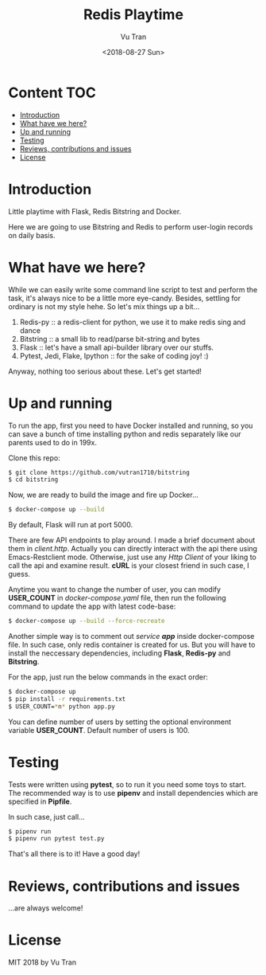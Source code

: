 #+OPTIONS: ^:nil
#+TITLE: Redis Playtime
#+DATE: <2018-08-27 Sun>
#+AUTHOR: Vu Tran
#+EMAIL: me@vutr.io

* Content                                                               :TOC:
- [[#introduction][Introduction]]
- [[#what-have-we-here][What have we here?]]
- [[#up-and-running][Up and running]]
- [[#testing][Testing]]
- [[#reviews-contributions-and-issues][Reviews, contributions and issues]]
- [[#license][License]]

* Introduction
Little playtime with Flask, Redis Bitstring and Docker.

Here we are going to use Bitstring and Redis to perform user-login records on daily basis.


* What have we here?
While we can easily write some command line script to test and perform the task, it's always nice to be a little more
eye-candy. Besides, settling for ordinary is not my style hehe. So let's mix things up a bit...

1. Redis-py :: a redis-client for python, we use it to make redis sing and dance
2. Bitstring :: a small lib to read/parse bit-string and bytes
3. Flask :: let's have a small api-builder library over our stuffs.
4. Pytest, Jedi, Flake, Ipython :: for the sake of coding joy! :)

Anyway, nothing too serious about these. Let's get started!

* Up and running
To run the app, first you need to have Docker installed and running, so you can save a bunch of time installing python
and redis separately like our parents used to do in 199x.

Clone this repo:
#+begin_src sh
$ git clone https://github.com/vutran1710/bitstring
$ cd bitstring
#+end_src

Now, we are ready to build the image and fire up Docker...
#+begin_src sh
$ docker-compose up --build
#+end_src

By default, Flask will run at port 5000.

There are few API endpoints to play around. I made a brief document about them in /client.http/. Actually you can
directly interact with the api there using Emacs-Restclient mode. Otherwise, just use any /Http Client/ of your liking
to call the api and examine result. *cURL* is your closest friend in such case, I guess.

Anytime you want to change the number of user, you can modify *USER_COUNT* in /docker-compose.yaml/ file, then run the
following command to update the app with latest code-base:

#+begin_src  sh
$ docker-compose up --build --force-recreate
#+end_src

Another simple way is to comment out /service *app*/ inside docker-compose file. In such case, only redis container is
created for us. But you will have to install the neccessary dependencies, including *Flask*, *Redis-py* and
*Bitstring*.

For the app, just run the below commands in the exact order:
#+begin_src  sh
$ docker-compose up
$ pip install -r requirements.txt
$ USER_COUNT=*n* python app.py
#+end_src

You can define number of users by setting the optional environment variable *USER_COUNT*. Default number of users is 100.

* Testing
Tests were written using *pytest*, so to run it you need some toys to start.
The recommended way is to use *pipenv* and install dependencies which are specified in *Pipfile*.

In such case, just call...
#+begin_src sh
$ pipenv run
$ pipenv run pytest test.py
#+end_src

That's all there is to it! Have a good day!

* Reviews, contributions and issues
...are always welcome!

* License
MIT 2018 by Vu Tran

